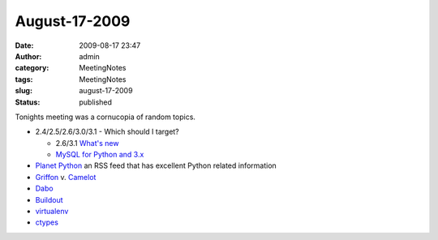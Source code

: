 August-17-2009
##############
:date: 2009-08-17 23:47
:author: admin
:category: MeetingNotes
:tags: MeetingNotes
:slug: august-17-2009
:status: published

.. raw:: html

   <div id="_mcePaste">

Tonights meeting was a cornucopia of random topics.

.. raw:: html

   </div>

.. raw:: html

   <div>

-  2.4/2.5/2.6/3.0/3.1 - Which should I target?

   -  2.6/3.1 `What's
      new <http://docs.python.org/3.1/whatsnew/2.6.html>`__
   -  `MySQL for Python and
      3.x <http://sourceforge.net/projects/mysql-python/>`__

-  `Planet Python <http://planet.python.org/>`__ an RSS feed that has
   excellent Python related information
-  `Griffon <http://docs.codehaus.org/display/GROOVY/Griffon>`__ v.
   `Camelot <http://www.conceptive.be/projects/camelot/>`__
-  `Dabo <http://dabodev.com/>`__
-  `Buildout <http://www.python.org/pypi/zc.buildout>`__
-  `virtualenv <http://pypi.python.org/pypi/virtualenv>`__
-  `ctypes <http://docs.python.org/library/ctypes.html>`__

.. raw:: html

   </div>
